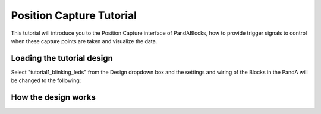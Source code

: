 .. _position_capture_tutorial:

Position Capture Tutorial
=========================

This tutorial will introduce you to the Position Capture interface of
PandABlocks, how to provide trigger signals to control when these capture points
are taken and visualize the data.

Loading the tutorial design
---------------------------

Select "tutorial1_blinking_leds" from the Design dropdown box and the settings
and wiring of the Blocks in the PandA will be changed to the following:

.. image:: tutorial2_layout.png

How the design works
--------------------

